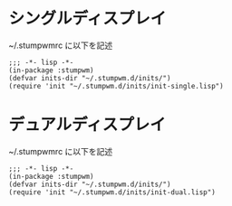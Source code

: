 * シングルディスプレイ
  ~/.stumpwmrc に以下を記述

  #+begin_src common-lisp
    ;;; -*- lisp -*-
    (in-package :stumpwm)
    (defvar inits-dir "~/.stumpwm.d/inits/")
    (require 'init "~/.stumpwm.d/inits/init-single.lisp")
  #+end_src


* デュアルディスプレイ
  ~/.stumpwmrc に以下を記述

  #+begin_src common-lisp
    ;;; -*- lisp -*-
    (in-package :stumpwm)
    (defvar inits-dir "~/.stumpwm.d/inits/")
    (require 'init "~/.stumpwm.d/inits/init-dual.lisp")
  #+end_src
  
